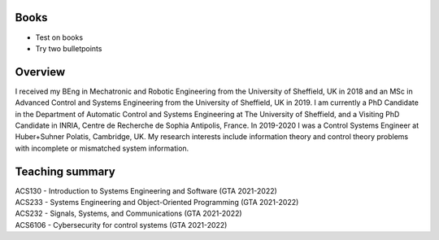.. title: J.Francisco Daunas
.. slug: books
.. date: 2022-10-07 11:58:10 UTC+01:00
.. tags: 
.. category: 
.. link: 
.. description: 
.. type: text


------------------
Books
------------------
* Test on books
* Try two bulletpoints

--------
Overview
--------
I received my BEng in Mechatronic and Robotic Engineering from the University of Sheffield, UK in 2018 and an MSc in Advanced Control and Systems Engineering from the University of Sheffield, UK in 2019. I am currently a PhD Candidate in the Department of Automatic Control and Systems Engineering at The University of Sheffield, and a Visiting PhD Candidate in INRIA, Centre de Recherche de Sophia Antipolis, France.
In 2019-2020 I was a Control Systems Engineer at Huber+Suhner Polatis, Cambridge, UK. My research interests include information theory and control theory problems with incomplete or mismatched system information.

----------------
Teaching summary
----------------
| ACS130 - Introduction to Systems Engineering and Software (GTA 2021-2022)
| ACS233 - Systems Engineering and Object-Oriented Programming (GTA 2021-2022)
| ACS232 - Signals, Systems, and Communications (GTA 2021-2022)
| ACS6106 - Cybersecurity for control systems (GTA 2021-2022)

 